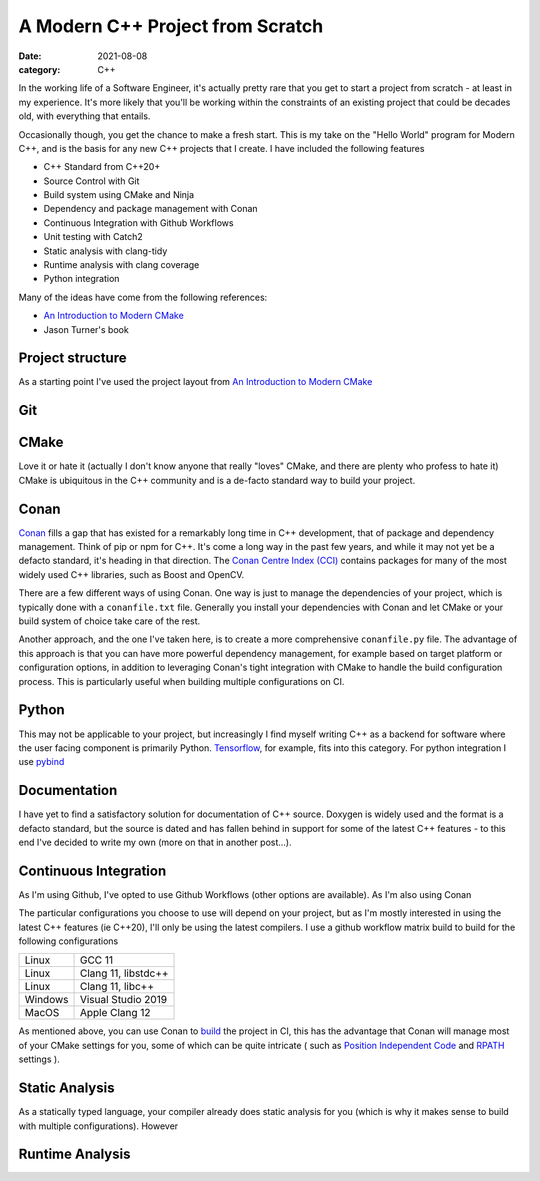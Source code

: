 A Modern C++ Project from Scratch
#################################

:date: 2021-08-08
:category: C++

In the working life of a Software Engineer, it's actually pretty rare that you get to start
a project from scratch - at least in my experience. It's more likely that you'll be working within the constraints of
an existing project that could be decades old, with everything that entails.

Occasionally though, you get the chance to make a fresh start. This is my take on the "Hello World" program for
Modern C++, and is the basis for any new C++ projects that I create. I have included the following features

* C++ Standard from C++20+
* Source Control with Git
* Build system using CMake and Ninja
* Dependency and package management with Conan
* Continuous Integration with Github Workflows
* Unit testing with Catch2
* Static analysis with clang-tidy
* Runtime analysis with clang coverage
* Python integration

Many of the ideas have come from the following references:

* `An Introduction to Modern CMake <https://cliutils.gitlab.io/modern-cmake/chapters/basics/structure.html>`_
* Jason Turner's book

Project structure
-----------------

As a starting point I've used the project layout from
`An Introduction to Modern CMake <https://cliutils.gitlab.io/modern-cmake/chapters/basics/structure.html>`_


Git
---


CMake
-----

Love it or hate it (actually I don't know anyone that really "loves" CMake, and there are plenty who profess to
hate it) CMake is ubiquitous in the C++ community and is a de-facto standard way to build your project.

Conan
-----

`Conan <https://docs.conan.io/en/latest/>`_ fills a gap that has existed for a remarkably long time in C++ development,
that of package and dependency
management. Think of pip or npm for C++. It's come a long way in the past few years, and while it may not yet
be a defacto standard, it's heading in that direction.
The `Conan Centre Index (CCI) <https://github.com/conan-io/conan-center-index>`_ contains packages for
many of the most widely used C++ libraries, such as Boost and OpenCV.

There are a few different ways of using Conan. One way is just to manage the dependencies of your project, which
is typically done with a ``conanfile.txt`` file. Generally you install your dependencies with Conan and let CMake or
your build system of choice take care of the rest.

Another approach, and the one I've taken here, is to create a more comprehensive ``conanfile.py`` file.
The advantage of this approach is that you can have more powerful dependency management, for example based on target
platform or configuration options, in addition to leveraging Conan's tight integration with CMake to handle the
build configuration process. This is particularly useful when building multiple configurations on CI.

Python
------

This may not be applicable to your project, but increasingly I find myself writing C++ as a backend for software where
the user facing component is primarily Python. `Tensorflow <https://www.tensorflow.org/>`_, for example,
fits into this category. For python integration I use `pybind <https://github.com/pybind/pybind11>`_

Documentation
-------------

I have yet to find a satisfactory solution for documentation of C++ source. Doxygen is widely used
and the format is a defacto standard, but the source is dated and
has fallen behind in support for some of the latest C++ features - to this end I've decided to write my own
(more on that in another post...).

Continuous Integration
----------------------

As I'm using Github, I've opted to use Github Workflows (other options are available). As I'm also using Conan

The particular configurations you choose to use will depend on your project, but as I'm mostly interested in using
the latest C++ features (ie C++20), I'll only be using the latest compilers. I use a github workflow matrix build
to build for the following configurations

=======     ===================
Linux       GCC 11
Linux       Clang 11, libstdc++
Linux       Clang 11, libc++
Windows     Visual Studio 2019
MacOS       Apple Clang 12
=======     ===================

As mentioned above, you can use Conan to
`build <https://docs.conan.io/en/latest/mastering/conanfile_py.html#conan-build>`_ the project in CI, this has the
advantage that Conan will manage most of your CMake settings for you, some of which can be quite intricate
( such as
`Position Independent Code <https://cmake.org/cmake/help/latest/prop_tgt/POSITION_INDEPENDENT_CODE.html>`_
and `RPATH <https://gitlab.kitware.com/cmake/community/-/wikis/doc/cmake/RPATH-handling>`_ settings ).


Static Analysis
---------------

As a statically typed language, your compiler already does static analysis for you (which is why it makes sense
to build with multiple configurations). However

Runtime Analysis
----------------